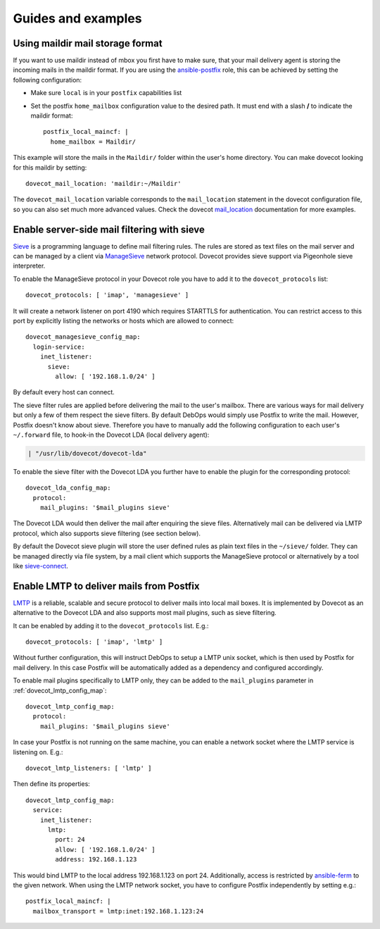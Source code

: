 Guides and examples
===================

Using maildir mail storage format
---------------------------------

If you want to use maildir instead of mbox you first have to make sure,
that your mail delivery agent is storing the incoming mails in the maildir
format. If you are using the `ansible-postfix`_ role, this can be achieved
by setting the following configuration:

.. _ansible-postfix: https://github.com/debops/ansible-postfix

* Make sure ``local`` is in your ``postfix`` capabilities list

* Set the postfix ``home_mailbox`` configuration value to the desired path.
  It must end with a slash **/** to indicate the maildir format::

    postfix_local_maincf: |
      home_mailbox = Maildir/

This example will store the mails in the ``Maildir/`` folder within the user's
home directory. You can make dovecot looking for this maildir by setting::

    dovecot_mail_location: 'maildir:~/Maildir'

The ``dovecot_mail_location`` variable corresponds to the ``mail_location``
statement in the dovecot configuration file, so you can also set much more
advanced values. Check the dovecot `mail_location`_ documentation for more
examples.

.. _mail_location: http://wiki2.dovecot.org/MailLocation/


Enable server-side mail filtering with sieve
--------------------------------------------

`Sieve`_ is a programming language to define mail filtering rules. The
rules are stored as text files on the mail server and can be managed by
a client via `ManageSieve`_ network protocol. Dovecot provides sieve support
via Pigeonhole sieve interpreter.

.. _Sieve: http://wiki2.dovecot.org/Pigeonhole/Sieve/
.. _ManageSieve: http://wiki2.dovecot.org/Pigeonhole/ManageSieve/

To enable the ManageSieve protocol in your Dovecot role you have to add
it to the ``dovecot_protocols`` list::

    dovecot_protocols: [ 'imap', 'managesieve' ]

It will create a network listener on port 4190 which requires STARTTLS for
authentication. You can restrict access to this port by explicitly listing
the networks or hosts which are allowed to connect::

    dovecot_managesieve_config_map:
      login-service:
        inet_listener:
          sieve:
            allow: [ '192.168.1.0/24' ]

By default every host can connect.

The sieve filter rules are applied before delivering the mail to the user's
mailbox. There are various ways for mail delivery but only a few of them
respect the sieve filters. By default DebOps would simply use Postfix to
write the mail. However, Postfix doesn't know about sieve. Therefore you
have to manually add the following configuration to each user's ``~/.forward``
file, to hook-in the Dovecot LDA (local delivery agent):

.. code-block:: none

    | "/usr/lib/dovecot/dovecot-lda"

To enable the sieve filter with the Dovecot LDA you further have to enable
the plugin for the corresponding protocol::

    dovecot_lda_config_map:
      protocol:
        mail_plugins: '$mail_plugins sieve'

The Dovecot LDA would then deliver the mail after enquiring the sieve
files. Alternatively mail can be delivered via LMTP protocol, which also
supports sieve filtering (see section below).

By default the Dovecot sieve plugin will store the user defined rules as
plain text files in the ``~/sieve/`` folder. They can be managed directly
via file system, by a mail client which supports the ManageSieve protocol
or alternatively by a tool like `sieve-connect`_.

.. _sieve-connect: https://github.com/philpennock/sieve-connect/


Enable LMTP to deliver mails from Postfix
-----------------------------------------

`LMTP`_ is a reliable, scalable and secure protocol to deliver mails
into local mail boxes. It is implemented by Dovecot as an alternative
to the Dovecot LDA and also supports most mail plugins, such as
sieve filtering.

It can be enabled by adding it to the ``dovecot_protocols`` list. E.g.::

    dovecot_protocols: [ 'imap', 'lmtp' ]

Without further configuration, this will instruct DebOps to setup a LMTP
unix socket, which is then used by Postfix for mail delivery. In this
case Postfix will be automatically added as a dependency and configured
accordingly.

To enable mail plugins specifically to LMTP only, they can be added to
the ``mail_plugins`` parameter in :ref:`dovecot_lmtp_config_map`::

    dovecot_lmtp_config_map:
      protocol:
        mail_plugins: '$mail_plugins sieve'

In case your Postfix is not running on the same machine, you can enable
a network socket where the LMTP service is listening on. E.g.::

    dovecot_lmtp_listeners: [ 'lmtp' ]

Then define its properties::

    dovecot_lmtp_config_map:
      service:
        inet_listener:
          lmtp:
            port: 24
            allow: [ '192.168.1.0/24' ]
            address: 192.168.1.123

This would bind LMTP to the local address 192.168.1.123 on port 24.
Additionally, access is restricted by `ansible-ferm`_ to the given
network. When using the LMTP network socket, you have to configure
Postfix independently by setting e.g.::

    postfix_local_maincf: |
      mailbox_transport = lmtp:inet:192.168.1.123:24


.. _LMTP: http://wiki2.dovecot.org/LMTP
.. _ansible-ferm: https://github.com/debops/ansible-ferm
